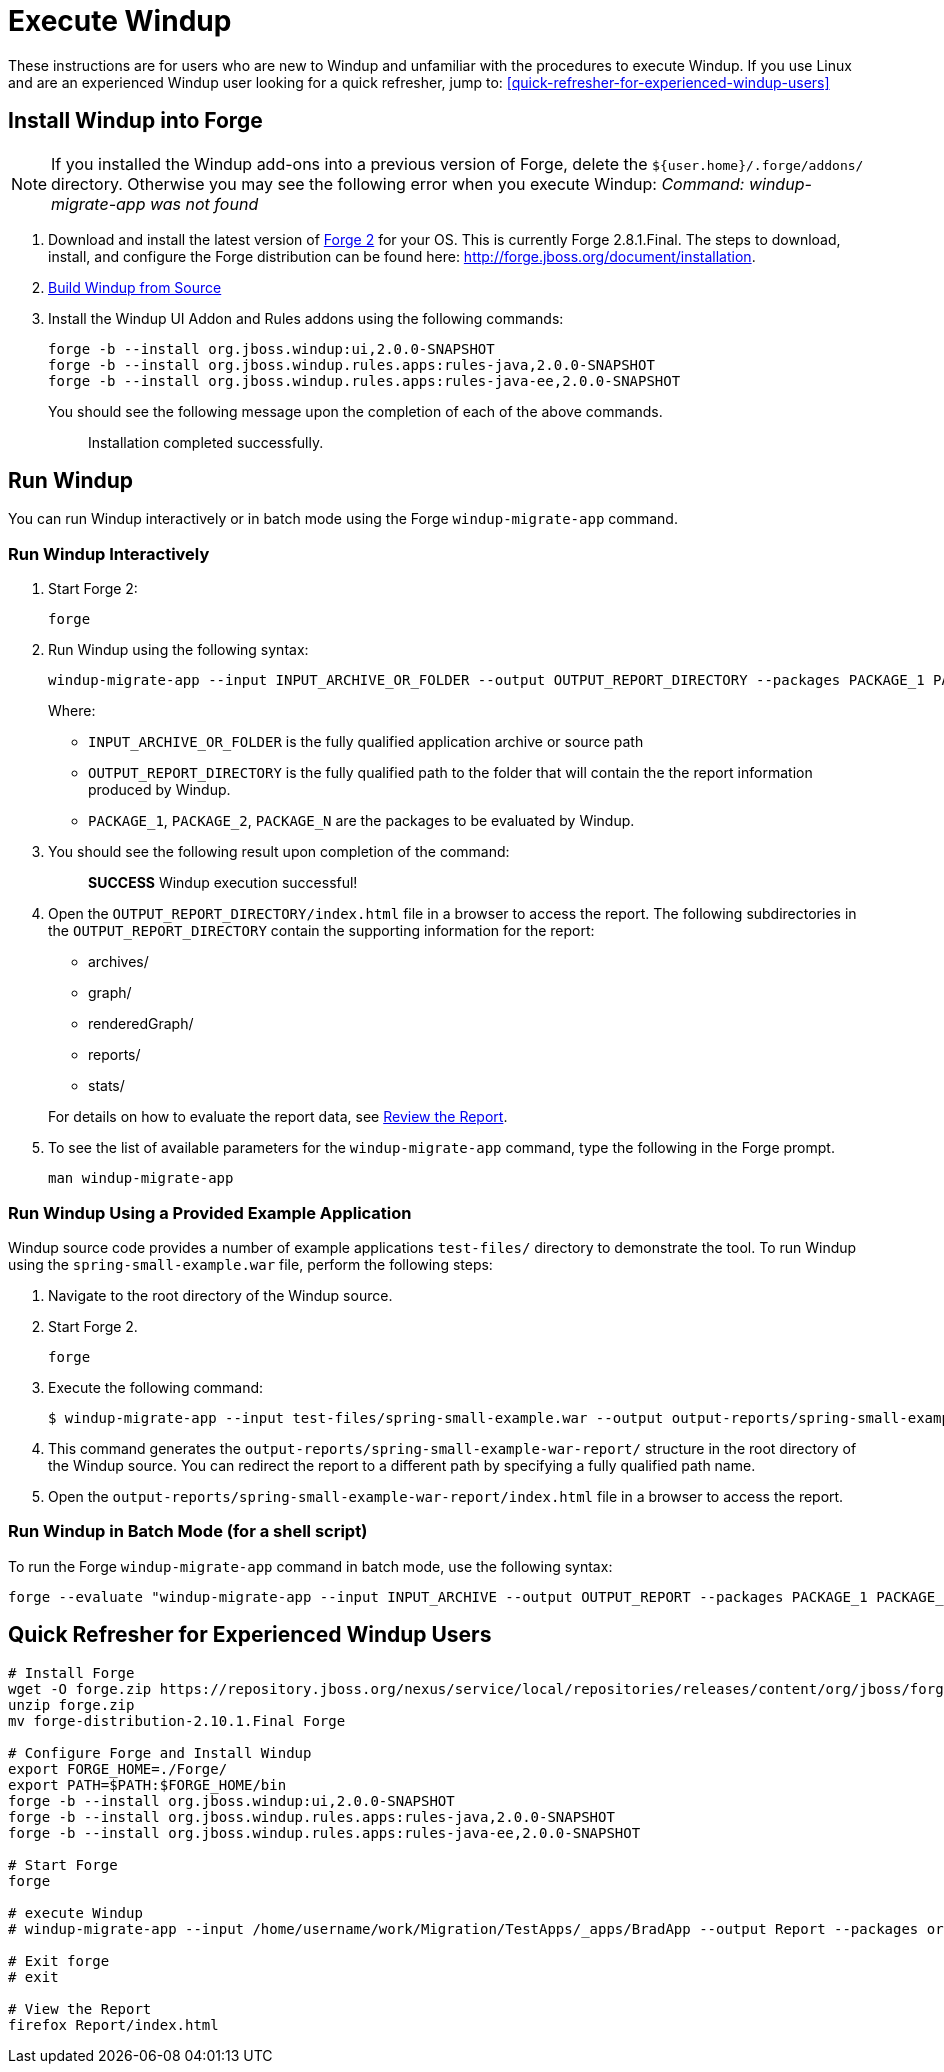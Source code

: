 = Execute Windup

These instructions are for users who are new to Windup and unfamiliar with the procedures to execute Windup. If you use Linux and are an experienced Windup user looking for a quick refresher, jump to: <<quick-refresher-for-experienced-windup-users>>

== Install Windup into Forge

NOTE: If you installed the Windup add-ons into a previous version of Forge, delete the `${user.home}/.forge/addons/` directory. Otherwise you may see the following error when you execute Windup:  
           _Command: windup-migrate-app was not found_


1.  Download and install the latest version of
http://forge.jboss.org/[Forge 2] for your OS. This is currently Forge
2.8.1.Final. The steps to download, install, and configure the Forge distribution can be found here: http://forge.jboss.org/document/installation.
2.  link:./Dev:-Build-Windup-from-Source[Build Windup from Source]
3.  Install the Windup UI Addon and Rules addons using the following commands:
+
---------------------------------------------------------------------------
forge -b --install org.jboss.windup:ui,2.0.0-SNAPSHOT
forge -b --install org.jboss.windup.rules.apps:rules-java,2.0.0-SNAPSHOT
forge -b --install org.jboss.windup.rules.apps:rules-java-ee,2.0.0-SNAPSHOT
---------------------------------------------------------------------------
+
You should see the following message upon the completion of each of the above commands.
+
____________________________________
Installation completed successfully.
____________________________________

== Run Windup

You can run Windup interactively or in batch mode using the Forge `windup-migrate-app` command. 

=== Run Windup Interactively

1.  Start Forge 2:
+
-----
forge
-----
2.  Run Windup using the following syntax:
+
------------
windup-migrate-app --input INPUT_ARCHIVE_OR_FOLDER --output OUTPUT_REPORT_DIRECTORY --packages PACKAGE_1 PACKAGE_2 PACKAGE_N
------------
+
Where:

* `INPUT_ARCHIVE_OR_FOLDER` is the fully qualified application archive or source path
* `OUTPUT_REPORT_DIRECTORY` is the fully qualified path to the folder that will contain the the report information produced by Windup.
* `PACKAGE_1`, `PACKAGE_2`, `PACKAGE_N` are the packages to be evaluated by Windup.

3. You should see the following result upon completion of the command:
+
____________________________________________
***SUCCESS*** Windup execution successful!
____________________________________________
4.  Open the `OUTPUT_REPORT_DIRECTORY/index.html` file in a browser to access the report.
The following subdirectories in the `OUTPUT_REPORT_DIRECTORY` contain the supporting information for the report:
** archives/
** graph/
** renderedGraph/
** reports/
** stats/

+
For details on how to evaluate the report data, see link:Review-the-Report[Review the Report].
5. To see the list of available parameters for the `windup-migrate-app` command, type the following in the Forge prompt.
+
----
man windup-migrate-app
----

=== Run Windup Using a Provided Example Application

Windup source code provides a number of example applications `test-files/` directory to demonstrate the tool. To run Windup using the `spring-small-example.war` file, perform the following steps:

1. Navigate to the root directory of the Windup source.
2. Start Forge 2.
+
-----
forge
-----

3. Execute the following command:

+
----
$ windup-migrate-app --input test-files/spring-small-example.war --output output-reports/spring-small-example-war-report --packages spring.framework
----
4. This command generates the `output-reports/spring-small-example-war-report/` structure in the root directory of the Windup source. You can redirect the report to a different path by specifying a fully qualified path name.
5. Open the `output-reports/spring-small-example-war-report/index.html` file in a browser to access the report.

=== Run Windup in Batch Mode (for a shell script)

To run the Forge `windup-migrate-app` command in batch mode, use the following syntax:
----
forge --evaluate "windup-migrate-app --input INPUT_ARCHIVE --output OUTPUT_REPORT --packages PACKAGE_1 PACKAGE_2 PACKAGE_N"
----

== Quick Refresher for Experienced Windup Users


------------------
# Install Forge
wget -O forge.zip https://repository.jboss.org/nexus/service/local/repositories/releases/content/org/jboss/forge/forge-distribution/2.10.1.Final/forge-distribution-2.10.1.Final-offline.zip
unzip forge.zip
mv forge-distribution-2.10.1.Final Forge

# Configure Forge and Install Windup
export FORGE_HOME=./Forge/
export PATH=$PATH:$FORGE_HOME/bin
forge -b --install org.jboss.windup:ui,2.0.0-SNAPSHOT
forge -b --install org.jboss.windup.rules.apps:rules-java,2.0.0-SNAPSHOT
forge -b --install org.jboss.windup.rules.apps:rules-java-ee,2.0.0-SNAPSHOT

# Start Forge
forge

# execute Windup
# windup-migrate-app --input /home/username/work/Migration/TestApps/_apps/BradApp --output Report --packages org com net

# Exit forge
# exit

# View the Report
firefox Report/index.html
------------------

